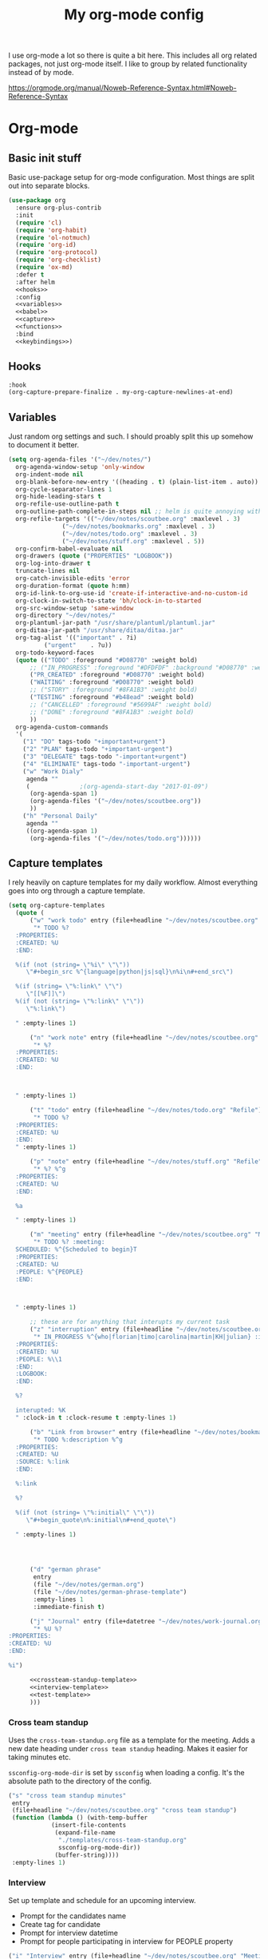 #+TITLE: My org-mode config

I use org-mode a lot so there is quite a bit here. This includes all org related packages, not just org-mode itself. I like to group by related functionality instead of by mode.

https://orgmode.org/manual/Noweb-Reference-Syntax.html#Noweb-Reference-Syntax

* Org-mode
** Basic init stuff

Basic use-package setup for org-mode configuration. Most things are split out into separate blocks.

#+begin_src emacs-lisp :noweb yes
(use-package org
  :ensure org-plus-contrib
  :init
  (require 'cl)
  (require 'org-habit)
  (require 'ol-notmuch)
  (require 'org-id)
  (require 'org-protocol)
  (require 'org-checklist)
  (require 'ox-md)
  :defer t
  :after helm
  <<hooks>>
  :config
  <<variables>>
  <<babel>>
  <<capture>>
  <<functions>>
  :bind
  <<keybindings>>)
#+end_src

** Hooks

#+NAME: hooks
#+begin_src emacs-lisp :tangle no :noweb yes
:hook
(org-capture-prepare-finalize . my-org-capture-newlines-at-end)
#+end_src

** Variables

Just random org settings and such. I should proably split this up somehow to document it better.

#+NAME: variables
#+begin_src emacs-lisp :tangle no
  (setq org-agenda-files '("~/dev/notes/")
	org-agenda-window-setup 'only-window
	org-indent-mode nil
	org-blank-before-new-entry '((heading . t) (plain-list-item . auto))
	org-cycle-separator-lines 1
	org-hide-leading-stars t
	org-refile-use-outline-path t
	org-outline-path-complete-in-steps nil ;; helm is quite annoying without this
	org-refile-targets '(("~/dev/notes/scoutbee.org" :maxlevel . 3)
			     ("~/dev/notes/bookmarks.org" :maxlevel . 3)
			     ("~/dev/notes/todo.org" :maxlevel . 3)
			     ("~/dev/notes/stuff.org" :maxlevel . 5))
	org-confirm-babel-evaluate nil
	org-drawers (quote ("PROPERTIES" "LOGBOOK"))
	org-log-into-drawer t
	truncate-lines nil
	org-catch-invisible-edits 'error
	org-duration-format (quote h:mm)
	org-id-link-to-org-use-id 'create-if-interactive-and-no-custom-id
	org-clock-in-switch-to-state 'bh/clock-in-to-started
	org-src-window-setup 'same-window
	org-directory "~/dev/notes/"
	org-plantuml-jar-path "/usr/share/plantuml/plantuml.jar"
	org-ditaa-jar-path "/usr/share/ditaa/ditaa.jar"
	org-tag-alist '(("important" . ?i)
			("urgent"    . ?u))
	org-todo-keyword-faces
	(quote (("TODO" :foreground "#D08770" :weight bold)
		;; ("IN_PROGRESS" :foreground "#DFDFDF" :background "#D08770" :weight bold)
		("PR_CREATED" :foreground "#D08770" :weight bold)
		("WAITING" :foreground "#D08770" :weight bold)
		;; ("STORY" :foreground "#8FA1B3" :weight bold)
		("TESTING" :foreground "#b48ead" :weight bold)
		;; ("CANCELLED" :foreground "#5699AF" :weight bold)
		;; ("DONE" :foreground "#8FA1B3" :weight bold)
		))
	org-agenda-custom-commands
	'(
	  ("1" "DO" tags-todo "+important+urgent")
	  ("2" "PLAN" tags-todo "+important-urgent")
	  ("3" "DELEGATE" tags-todo "-important+urgent")
	  ("4" "ELIMINATE" tags-todo "-important-urgent")
	  ("w" "Work Dialy"
	   agenda ""
	   (			  ;(org-agenda-start-day "2017-01-09")
	    (org-agenda-span 1)
	    (org-agenda-files '("~/dev/notes/scoutbee.org"))
	    ))
	  ("h" "Personal Daily"
	   agenda ""
	   ((org-agenda-span 1)
	    (org-agenda-files '("~/dev/notes/todo.org"))))))

#+end_src

** Capture templates

I rely heavily on capture templates for my daily workflow. Almost everything goes into org through a capture template.

#+NAME: capture
#+begin_src emacs-lisp :tangle no :noweb yes
  (setq org-capture-templates
	(quote (
		("w" "work todo" entry (file+headline "~/dev/notes/scoutbee.org" "Tasks")
		 "* TODO %?
    :PROPERTIES:
    :CREATED: %U
    :END:

    %(if (not (string= \"%i\" \"\"))
       \"#+begin_src %^{language|python|js|sql}\n%i\n#+end_src\")

    %(if (string= \"%:link\" \"\")
       \"[[%F]]\")
    %(if (not (string= \"%:link\" \"\"))
       \"%:link\")

    " :empty-lines 1)

		("n" "work note" entry (file+headline "~/dev/notes/scoutbee.org" "Tech notes")
		 "* %?
    :PROPERTIES:
    :CREATED: %U
    :END:



    " :empty-lines 1)

		("t" "todo" entry (file+headline "~/dev/notes/todo.org" "Refile")
		 "* TODO %?
    :PROPERTIES:
    :CREATED: %U
    :END:
    " :empty-lines 1)

		("p" "note" entry (file+headline "~/dev/notes/stuff.org" "Refile")
		 "* %? %^g
    :PROPERTIES:
    :CREATED: %U
    :END:

    %a

    " :empty-lines 1)

		("m" "meeting" entry (file+headline "~/dev/notes/scoutbee.org" "Meetings")
		 "* TODO %? :meeting:
    SCHEDULED: %^{Scheduled to begin}T
    :PROPERTIES:
    :CREATED: %U
    :PEOPLE: %^{PEOPLE}
    :END:



    " :empty-lines 1)

		;; these are for anything that interupts my current task
		("z" "interruption" entry (file+headline "~/dev/notes/scoutbee.org" "Interuptions")
		 "* IN_PROGRESS %^{who|florian|timo|carolina|martin|KH|julian} :interruption:
    :PROPERTIES:
    :CREATED: %U
    :PEOPLE: %\\1
    :END:
    :LOGBOOK:
    :END:

    %?

    interupted: %K
    " :clock-in t :clock-resume t :empty-lines 1)

		("b" "Link from browser" entry (file+headline "~/dev/notes/bookmarks.org" "Refile")
		 "* TODO %:description %^g
    :PROPERTIES:
    :CREATED: %U
    :SOURCE: %:link
    :END:

    %:link

    %?

    %(if (not (string= \"%:initial\" \"\"))
       \"#+begin_quote\n%:initial\n#+end_quote\")

    " :empty-lines 1)




		("d" "german phrase"
		 entry
		 (file "~/dev/notes/german.org")
		 (file "~/dev/notes/german-phrase-template")
		 :empty-lines 1
		 :immediate-finish t)

		("j" "Journal" entry (file+datetree "~/dev/notes/work-journal.org")
		 "* %U %?
  :PROPERTIES:
  :CREATED: %U
  :END:

  %i")

		<<crossteam-standup-template>>
		<<interview-template>>
		<<test-template>>
		)))

#+end_src

*** Cross team standup

Uses the =cross-team-standup.org= file as a template for the meeting. Adds a new date heading under =cross team standup= heading. Makes it easier for taking minutes etc.

=ssconfig-org-mode-dir= is set by =ssconfig= when loading a config. It's the absolute path to the directory of the config.

#+NAME: crossteam-standup-template
#+begin_src emacs-lisp :tangle no
  ("s" "cross team standup minutes"
   entry
   (file+headline "~/dev/notes/scoutbee.org" "cross team standup")
   (function (lambda () (with-temp-buffer
			  (insert-file-contents
			   (expand-file-name
			    "./templates/cross-team-standup.org"
			    ssconfig-org-mode-dir))
			   (buffer-string))))
   :empty-lines 1)
#+end_src

*** Interview

Set up template and schedule for an upcoming interview.

- Prompt for the candidates name
- Create tag for candidate
- Prompt for interview datetime
- Prompt for people participating in interview for PEOPLE property

#+NAME: interview-template
#+begin_src emacs-lisp :tangle no
("i" "Interview" entry (file+headline "~/dev/notes/scoutbee.org" "Meetings")
"* TODO Interview %(progn (setq-local who (read-string \"Who? \")) who)  :interview:%(subst-char-in-string ?  ?_ who):
SCHEDULED: %^{Scheduled to begin}T
:PROPERTIES:
:CREATED: %U
:PEOPLE: %(tl/scoutbee-people-source 'tl/concat-helm-candidates) %(subst-char-in-string ?  ?_ who)
:END:

%?

"
:empty-lines 1)
#+end_src

*** test template

Just for testing stuff related to templates.

#+NAME: test-template
#+begin_src emacs-lisp :tangle no
  ("g" "test things" entry (file+headline "~/junk/test.org" "Tasks")
   "* TODO %?

  " :empty-lines 1)
#+end_src


** Babel

Babel languages

#+NAME: babel
#+begin_src emacs-lisp :tangle no
  (org-babel-do-load-languages
   'org-babel-load-languages
   '((sql . t)
     (restclient . t)
     (python . t)
     (shell . t)
     (js . t)
     (plantuml . t)
     (ditaa . t)
     ))
#+end_src

** Functions

Various custom functions I use. This really needs to be cleaned up and split up. It's a bit of a dumping grounds.

#+NAME: functions
#+begin_src emacs-lisp :tangle no
  (defun my-org-capture-newlines-at-end ()
    (goto-char (point-max))
    (insert "\n\n"))

  (defun tl/scoutbee-people ()
    "Return a list of scoutbee people.
  Eventually i want to make this easier to manage or dynamically pull previously used names or something."
    '(timo michael_lindqvist timo_l florian theo ali nkoyo carolina anastasiia gregor martin))


  (defun bh/clock-in-to-started (kw)
    "Switch task from TODO to IN_PROGRESS when clocking in"
    (if (and (string-equal kw "TODO")
	     (not (string-equal (buffer-name) "*Remember*")))
	"IN_PROGRESS"
      nil))

  (defun bh/clock-in-task-by-id (id)
    "Clock in a task by id"
    (org-with-point-at (org-id-find id 'marker)
      (org-clock-in nil)))

  (defun tl/clock-standup ()
    (interactive)
    (bh/clock-in-task-by-id "12f05474-644b-4625-aa47-a23d320d9cb0"))

  ;; (defadvice org-switch-to-buffer-other-window
  ;;     (after supress-window-splitting activate)
  ;;   "Delete the extra window if we're in a capture frame"
  ;;   (if (equal "org-protocol-capture" (frame-parameter nil 'name))
  ;; 	(delete-other-windows)))

  ;; i can just handle ths in tl/helm-bookmark-ql
  ;; for handling bookmarks in org
  ;; (defun tl/close-bookmarks (&rest rest)
  ;;   "If frame opened from qutebrowser as bookmarks, close the frame
  ;;    after opening a link"
  ;;   (if (equal "qute-bookmarks" (frame-parameter nil 'name))
  ;; 	(delete-frame)))
  ;; (advice-add 'org-open-at-point :after 'tl/close-bookmarks)

  (defun tosh/post-capture ()
    (unless org-capture-is-refiling
      (if (equal "org-protocol-capture" (frame-parameter nil 'name))
	  (delete-frame))))
  (add-hook 'org-capture-after-finalize-hook 'tosh/post-capture)

  (defun tosh/post-capture-refile ()
    (if (equal "org-protocol-capture" (frame-parameter nil 'name))
	(delete-frame)))
  (advice-add 'org-capture-refile :after 'tosh/post-capture-refile)

  ;; (defun tosh/post-agenda-quit ()
  ;;   (message (frame-parameter nil 'name))
  ;;   (if (string-prefix-p "*Org QL View" (frame-parameter nil 'name))
  ;; 	(delete-frame)))
  ;; (advice-add 'burry-buffer :after 'tosh/post-agenda-quit)

  (defun tl/current-time-stamp-inactive ()
    "Insert an inactive time stamp for the current datetime, without prompting"
    (interactive)
    (call-interactively (org-time-stamp-inactive '(16))))

  (defun tl/helm-bookmark-ql ()
    (interactive)
    "Setup the helm-org-ql search interface."
    (add-to-list 'helm-org-ql-actions '("tl-temp-bookmark" . tl/open-link) nil)
    ;; (let ((helm-full-frame t))
    (helm-org-ql "~/dev/notes/bookmarks.org");)
    (pop helm-org-ql-actions))

  (defun tl/open-link (marker)
    (interactive)
    (save-excursion
      (switch-to-buffer (marker-buffer marker))
      (goto-char marker)
      (org-open-link-from-string (org-entry-get (point) "SOURCE")))
    (if (equal "tl-bookmarks-load" (frame-parameter nil 'name))
	(delete-frame)))

#+end_src


** Keybindings

#+NAME: keybindings
#+begin_src emacs-lisp :tangle no
  (("C-c i" . org-clock-in)
   ("C-c o" . org-clock-out)
   ("C-c a" . org-agenda)
   ;; ("C-c s" . tl/clock-standup)
   ;; ("C-c l" . org-store-link)
   ("C-c c" . org-capture)
   ("C-c t" . tl/current-time-stamp-inactive))
#+end_src

* Org Super Links

#+begin_src emacs-lisp
  (use-package org-super-links
    :quelpa (org-super-links
	     :fetcher file
	     :path "~/dev/projects/org-super-links/"
	     :upgrade t)
    :bind (("C-c s s" . sl-link)
	   ("C-c s l" . sl-store-link)
	   ("C-c s C-l" . sl-insert-link)
	   ("C-c s d" . sl-quick-insert-drawer-link)
	   ("C-c s i" . sl-quick-insert-inline-link)
	   ("C-c s c" . sl-related-to-last-capture))
    :init
    (defun sl-related-to-last-capture ()
      (interactive)
      (sl--insert-link org-capture-last-stored-marker))
      ;;(remove-hook 'org-capture-after-finalize-hook 'sl-related-to-last-capture))
    :config
    (setq sl-related-into-drawer t
	  sl-link-prefix 'sl-link-prefix-timestamp))
#+end_src


* Gojira

Gojira requires =org-jira=
#+begin_src emacs-lisp
(use-package org-jira)
#+end_src


#+begin_src emacs-lisp
(use-package gojira
  :quelpa (gojira :fetcher file :path "~/dev/projects/gojira/gojira.el")
  :after org-jira
  :bind (("C-c j" . gojira-insert-issue-as-org)
         ("C-c u" . gojira-refresh-issue)
         ("C-c U" . gojira-refresh-issue-for-id))
  :config
  (setq jiralib-url "https://scoutbee.atlassian.net"))
#+end_src


* helm-org-rifle

#+begin_src emacs-lisp
(use-package helm-org-rifle)
#+end_src

* helm-org

#+begin_src emacs-lisp
(use-package helm-org)
#+end_src

* org-ql

This is unbelievably useful for so many org-things, just make sure =helm-org= is installed first
#+begin_src emacs-lisp
(use-package org-ql
  :quelpa (org-ql :fetcher github :repo "alphapapa/org-ql" :upgrade t)
  :after helm-org
  :config
  (require 'helm-org-ql)
  (require 'helm-org))
#+end_src

* org-sidebar

just trying this out. still don't really have it integrated into my workflow or anything
#+begin_src emacs-lisp
(use-package org-sidebar
  :quelpa (org-sidebar :fetcher github :repo "alphapapa/org-sidebar"))
#+end_src

* org-super-agenda

#+begin_src emacs-lisp
  (use-package org-super-agenda
    :config
    (setq org-super-agenda-groups
	  '(;; Each group has an implicit boolean OR operator between its selectors.
	    (:name "DO"
		   :and (:tag "important" :tag "urgent"))
	    (:name "PLAN"
		   :and (:tag "important"
			      :not (:tag "urgent")))
	    (:name "DELEGATE"
		   :and (:tag "urgent"
			      :not (:tag "important")))

	    (:name "Overdue"
		   :and (:todo ("TODO" "IN_PROGRESS") :deadline past)
		   :and (:todo ("TODO" "IN_PROGRESS") :scheduled past))
	    (:name "Today"
		   :time-grid t
		   :and (:scheduled today :todo ("TODO" "IN_PROGRESS" "SOMEDAY")))
	    (:name "Important"
		   :priority "A")
	    (:name "Follow Up"
		   :todo ("WAITING" "TESTING" "PR_CREATED"))
	    (:name "Due Soon"
		   :and (:deadline future :todo ("TODO" "IN_PROGRESS" "WAITING" "PR_CREATED" "SOMEDAY")))
	    (:name "Someday"
		   :todo "SOMEDAY")
	    (:name "ELIMINATE"
		   :not (:tag "urgent" :tag "important"))
	    ;; After the last group, the agenda will display items that didn't
	    ;; match any of these groups, with the default order position of 99
	    )))
#+end_src

* org-drill

I never use this, I should probably remove it.
#+begin_src emacs-lisp
(use-package org-drill)
#+end_src

* Calfw

#+begin_src emacs-lisp :tangle no
(use-package calfw)

(use-package calfw-org)
#+end_src

* restclient for org-mode

#+begin_src emacs-lisp
(use-package ob-restclient
  :after restclient)
#+end_src


* org-bullets

#+begin_src emacs-lisp
(use-package org-bullets
  :hook (org-mode . org-bullets-mode))
#+end_src

* hydra

This should probably not be in org stuff really, but it's the only place I really use it.

Maybe I should use it more.
#+begin_src emacs-lisp
(use-package hydra
  :init
  (defun person-related ()
    (let ((person (read-string "People: ")))
      (message person)
      (org-ql-search (current-buffer) '(and (property "PEOPLE") ,person))))
  :config
  ;; org
  (defhydra hydra-org (global-map "C-c v")
    "org stuff"
    ("c" org-clock-goto "goto current clock")
    ("p" (person-related) "related to person")
  ))
#+end_src
